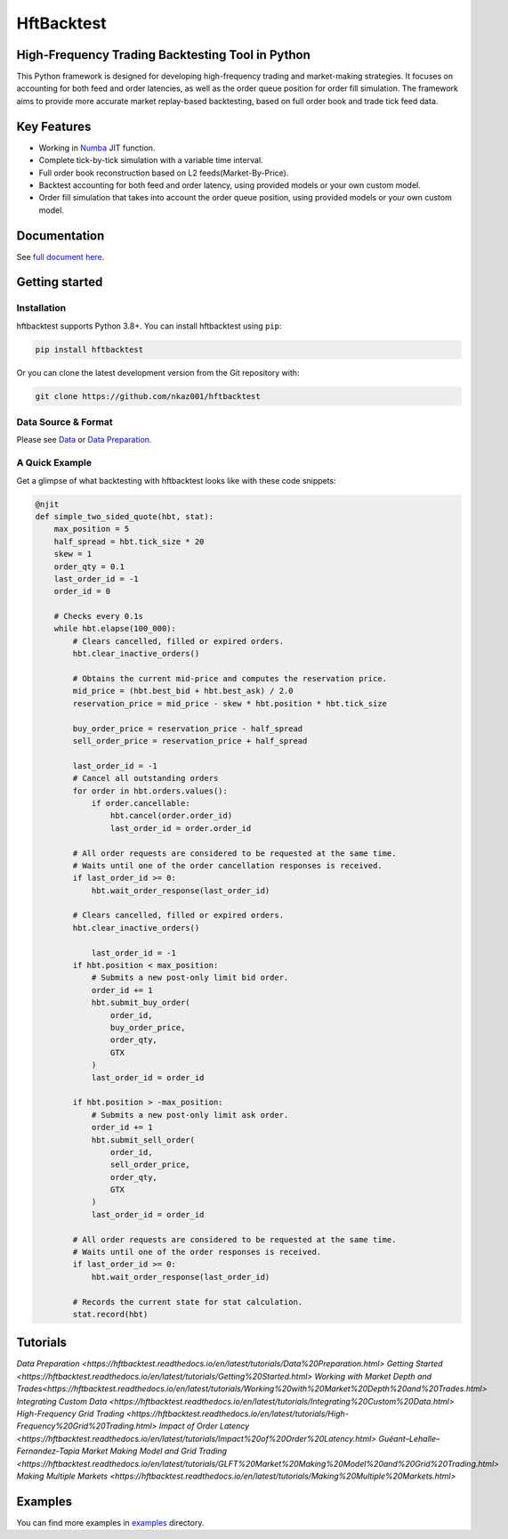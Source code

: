 ===========
HftBacktest
===========

|codacy| |codeql| |pypi| |downloads| |license| |docs|

High-Frequency Trading Backtesting Tool in Python
====================================================================

This Python framework is designed for developing high-frequency trading and market-making strategies. It focuses on accounting for both feed and order latencies, as well as the order queue position for order fill simulation. The framework aims to provide more accurate market replay-based backtesting, based on full order book and trade tick feed data.

Key Features
============

* Working in `Numba <https://numba.pydata.org/>`_ JIT function.
* Complete tick-by-tick simulation with a variable time interval.
* Full order book reconstruction based on L2 feeds(Market-By-Price).
* Backtest accounting for both feed and order latency, using provided models or your own custom model.
* Order fill simulation that takes into account the order queue position, using provided models or your own custom model.

Documentation
=============

See `full document here <https://hftbacktest.readthedocs.io/>`_.

Getting started
===============

Installation
------------

hftbacktest supports Python 3.8+. You can install hftbacktest using ``pip``:

.. code-block:: console

 pip install hftbacktest

Or you can clone the latest development version from the Git repository with:

.. code-block:: console

 git clone https://github.com/nkaz001/hftbacktest

Data Source & Format
--------------------

Please see `Data <https://hftbacktest.readthedocs.io/en/latest/data.html>`_ or `Data Preparation <https://hftbacktest.readthedocs.io/en/latest/tutorials/Data%20Preparation.html>`_.

A Quick Example
---------------

Get a glimpse of what backtesting with hftbacktest looks like with these code snippets:

.. code-block:: python

    @njit
    def simple_two_sided_quote(hbt, stat):
        max_position = 5
        half_spread = hbt.tick_size * 20
        skew = 1
        order_qty = 0.1 
        last_order_id = -1
        order_id = 0

        # Checks every 0.1s
        while hbt.elapse(100_000):
            # Clears cancelled, filled or expired orders.
            hbt.clear_inactive_orders()

            # Obtains the current mid-price and computes the reservation price.
            mid_price = (hbt.best_bid + hbt.best_ask) / 2.0
            reservation_price = mid_price - skew * hbt.position * hbt.tick_size

            buy_order_price = reservation_price - half_spread
            sell_order_price = reservation_price + half_spread

            last_order_id = -1
            # Cancel all outstanding orders
            for order in hbt.orders.values():
                if order.cancellable:
                    hbt.cancel(order.order_id)
                    last_order_id = order.order_id    
			
            # All order requests are considered to be requested at the same time.
            # Waits until one of the order cancellation responses is received.
            if last_order_id >= 0:
                hbt.wait_order_response(last_order_id)
				
            # Clears cancelled, filled or expired orders.
            hbt.clear_inactive_orders()

	        last_order_id = -1
            if hbt.position < max_position:
                # Submits a new post-only limit bid order.
                order_id += 1
                hbt.submit_buy_order(
                    order_id,
                    buy_order_price,
                    order_qty,
                    GTX
                )
                last_order_id = order_id

            if hbt.position > -max_position:
                # Submits a new post-only limit ask order.
                order_id += 1
                hbt.submit_sell_order(
                    order_id,
                    sell_order_price,
                    order_qty,
                    GTX
                )
                last_order_id = order_id

            # All order requests are considered to be requested at the same time.
            # Waits until one of the order responses is received.
            if last_order_id >= 0:
                hbt.wait_order_response(last_order_id)

            # Records the current state for stat calculation.
            stat.record(hbt)

Tutorials
=========
`Data Preparation <https://hftbacktest.readthedocs.io/en/latest/tutorials/Data%20Preparation.html>`
`Getting Started <https://hftbacktest.readthedocs.io/en/latest/tutorials/Getting%20Started.html>`
`Working with Market Depth and Trades<https://hftbacktest.readthedocs.io/en/latest/tutorials/Working%20with%20Market%20Depth%20and%20Trades.html>`
`Integrating Custom Data <https://hftbacktest.readthedocs.io/en/latest/tutorials/Integrating%20Custom%20Data.html>`
`High-Frequency Grid Trading <https://hftbacktest.readthedocs.io/en/latest/tutorials/High-Frequency%20Grid%20Trading.html>`
`Impact of Order Latency <https://hftbacktest.readthedocs.io/en/latest/tutorials/Impact%20of%20Order%20Latency.html>`
`Guéant–Lehalle–Fernandez-Tapia Market Making Model and Grid Trading <https://hftbacktest.readthedocs.io/en/latest/tutorials/GLFT%20Market%20Making%20Model%20and%20Grid%20Trading.html>`
`Making Multiple Markets <https://hftbacktest.readthedocs.io/en/latest/tutorials/Making%20Multiple%20Markets.html>`
    
Examples
========

You can find more examples in `examples <https://github.com/nkaz001/hftbacktest/tree/master/examples>`_ directory.


.. |python| image:: https://img.shields.io/pypi/pyversions/hftbacktest.svg?style=plastic
    :alt: |Python Version
    :target: https://badge.fury.io/py/tensorflow

.. |codacy| image:: https://app.codacy.com/project/badge/Grade/e2cef673757a45b18abfc361779feada
    :alt: |Codacy
    :target: https://www.codacy.com/gh/nkaz001/hftbacktest/dashboard?utm_source=github.com&amp;utm_medium=referral&amp;utm_content=nkaz001/hftbacktest&amp;utm_campaign=Badge_Grade

.. |codeql| image:: https://github.com/nkaz001/hftbacktest/actions/workflows/codeql.yml/badge.svg?branch=master&event=push
    :alt: |CodeQL
    :target: https://github.com/nkaz001/hftbacktest/actions/workflows/codeql.yml

.. |pypi| image:: https://badge.fury.io/py/hftbacktest.svg
    :alt: |Package Version
    :target: https://pypi.org/project/hftbacktest
    
.. |downloads| image:: https://static.pepy.tech/badge/hftbacktest
    :alt: |Downloads
    :target: https://pepy.tech/project/hftbacktest

.. |license| image:: https://img.shields.io/badge/License-MIT-green.svg
    :alt: |License
    :target: https://github.com/nkaz001/hftbacktest/blob/master/LICENSE
    
.. |docs| image:: https://readthedocs.org/projects/hftbacktest/badge/?version=latest
    :target: https://hftbacktest.readthedocs.io/en/latest/?badge=latest
    :alt: Documentation Status

